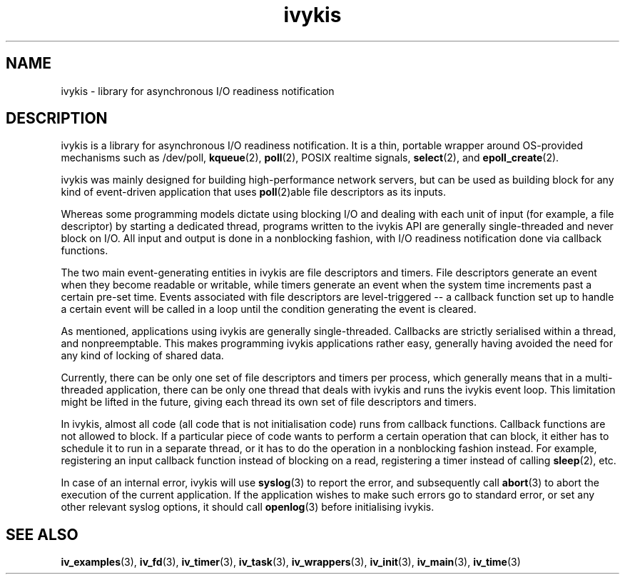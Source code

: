 .\" This man page is Copyright (C) 2003 Lennert Buytenhek.
.\" Permission is granted to distribute possibly modified copies
.\" of this page provided the header is included verbatim,
.\" and in case of nontrivial modification author and date
.\" of the modification is added to the header.
.TH ivykis 3 2003-03-29 "ivykis" "ivykis programmer's manual"
.SH NAME
ivykis \- library for asynchronous I/O readiness notification
.SH DESCRIPTION
ivykis is a library for asynchronous I/O readiness notification.
It is a thin, portable wrapper around OS-provided mechanisms such as
/dev/poll,
.BR kqueue (2),
.BR poll (2),
POSIX realtime signals,
.BR select (2),
and
.BR epoll_create (2).
.PP
ivykis was mainly designed for building high-performance network
servers, but can be used as building block for any kind of
event-driven application that uses
.BR poll (2)able
file descriptors as its inputs.
.PP
Whereas some programming models dictate using blocking I/O and
dealing with each unit of input (for example, a file descriptor) by
starting a dedicated thread, programs written to the ivykis API are
generally single-threaded and never block on I/O.  All input and
output is done in a nonblocking fashion, with I/O readiness
notification done via callback functions.
.PP
The two main event-generating entities in ivykis are file descriptors
and timers.  File descriptors generate an event when they become
readable or writable, while timers generate an event when the system
time increments past a certain pre-set time.  Events associated with
file descriptors are level-triggered -- a callback function set up to
handle a certain event will be called in a loop until the condition
generating the event is cleared.
.PP
As mentioned, applications using ivykis are generally single-threaded.
Callbacks are strictly serialised within a thread, and nonpreemptable.
This makes programming ivykis applications rather easy, generally having
avoided the need for any kind of locking of shared data.
.PP
Currently, there can be only one set of file descriptors and timers
per process, which generally means that in a multi-threaded application,
there can be only one thread that deals with ivykis and runs the ivykis
event loop.  This limitation might be lifted in the future, giving
each thread its own set of file descriptors and timers.
.PP
In ivykis, almost all code (all code that is not initialisation code)
runs from callback functions.  Callback functions are not allowed to block.
If a particular piece of code wants to perform a certain operation
that can block, it either has to schedule it to run in a separate
thread, or it has to do the operation in a nonblocking fashion instead.
For example, registering an input callback function instead of blocking
on a read, registering a timer instead of calling
.BR sleep (2),
etc.
.PP
In case of an internal error, ivykis will use
.BR syslog (3)
to report the error, and subsequently call
.BR abort (3)
to abort the execution of the current application.  If the application
wishes to make such errors go to standard error, or set any other relevant
syslog options, it should call
.BR openlog (3)
before initialising ivykis.
.SH "SEE ALSO"
.BR iv_examples (3),
.BR iv_fd (3),
.BR iv_timer (3),
.BR iv_task (3),
.BR iv_wrappers (3),
.BR iv_init (3),
.BR iv_main (3),
.BR iv_time (3)
